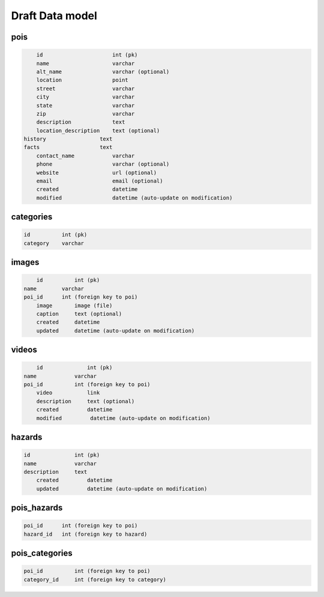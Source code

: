 Draft Data model
================

pois
----

.. code-block:: python

	id                      int (pk)
	name                    varchar
	alt_name                varchar (optional)
	location                point
	street                  varchar
	city                    varchar
	state                   varchar
	zip                     varchar
	description             text
	location_description    text (optional)
    history                 text
    facts                   text
	contact_name            varchar
	phone                   varchar (optional)
	website                 url (optional)
	email                   email (optional)
	created                 datetime
	modified                datetime (auto-update on modification)


categories
----------

.. code-block:: python

	id          int (pk)
	category    varchar


images
------

.. code-block:: python

	id          int (pk)
    name        varchar
    poi_id      int (foreign key to poi)
	image       image (file)
	caption     text (optional)
	created     datetime
	updated     datetime (auto-update on modification)

videos
------

.. code-block:: python

	id              int (pk)
    name            varchar
    poi_id          int (foreign key to poi)
	video           link
	description     text (optional)
	created         datetime
	modified         datetime (auto-update on modification)


hazards
-------

.. code-block:: python

    id              int (pk)
    name            varchar
    description     text
	created         datetime
	updated         datetime (auto-update on modification)

pois_hazards
------------

.. code-block:: python

    poi_id      int (foreign key to poi)
    hazard_id   int (foreign key to hazard)

pois_categories
---------------

.. code-block:: python

	poi_id          int (foreign key to poi)
	category_id     int (foreign key to category)
